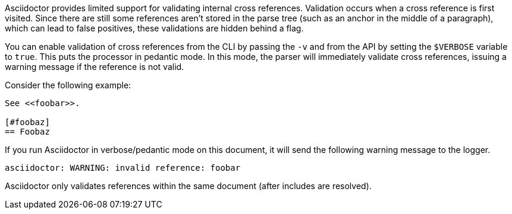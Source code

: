 Asciidoctor provides limited support for validating internal cross references.
Validation occurs when a cross reference is first visited.
Since there are still some references aren't stored in the parse tree (such as an anchor in the middle of a paragraph), which can lead to false positives, these validations are hidden behind a flag.

You can enable validation of cross references from the CLI by passing the `-v` and from the API by setting the `$VERBOSE` variable to `true`.
This puts the processor in pedantic mode.
In this mode, the parser will immediately validate cross references, issuing a warning message if the reference is not valid.

Consider the following example:

----
See <<foobar>>.

[#foobaz]
== Foobaz
----

If you run Asciidoctor in verbose/pedantic mode on this document, it will send the following warning message to the logger.

....
asciidoctor: WARNING: invalid reference: foobar
....

Asciidoctor only validates references within the same document (after includes are resolved).

